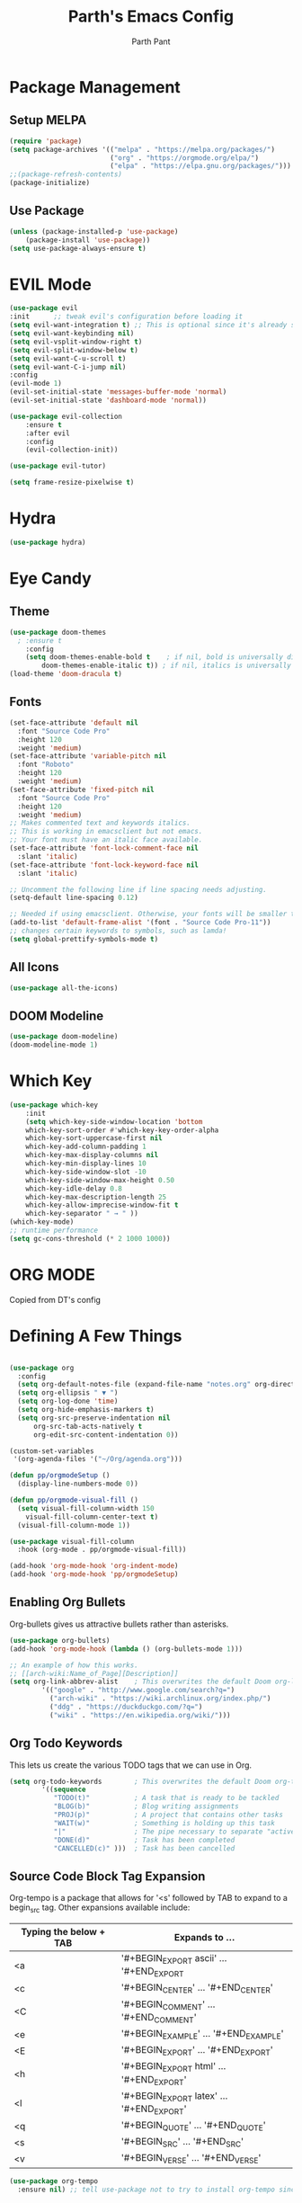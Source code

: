 #+TITLE: Parth's Emacs Config
#+AUTHOR: Parth Pant
#+EMAIL: parthpant4@gmail.com

* Package Management
** Setup MELPA
#+begin_src emacs-lisp
(require 'package) 
(setq package-archives '(("melpa" . "https://melpa.org/packages/")
                         ("org" . "https://orgmode.org/elpa/")
                         ("elpa" . "https://elpa.gnu.org/packages/")))
;;(package-refresh-contents)
(package-initialize)
#+end_src

#+RESULTS:

** Use Package
#+begin_src emacs-lisp
(unless (package-installed-p 'use-package)
	(package-install 'use-package))
(setq use-package-always-ensure t)
#+end_src

* EVIL Mode
#+begin_src emacs-lisp
(use-package evil
:init      ;; tweak evil's configuration before loading it
(setq evil-want-integration t) ;; This is optional since it's already set to t by default.
(setq evil-want-keybinding nil)
(setq evil-vsplit-window-right t)
(setq evil-split-window-below t)
(setq evil-want-C-u-scroll t)
(setq evil-want-C-i-jump nil)
:config
(evil-mode 1)
(evil-set-initial-state 'messages-buffer-mode 'normal)
(evil-set-initial-state 'dashboard-mode 'normal))

(use-package evil-collection
    :ensure t
    :after evil
    :config
    (evil-collection-init))

(use-package evil-tutor)

(setq frame-resize-pixelwise t)
#+end_src

* Hydra
#+begin_src  emacs-lisp
(use-package hydra)
#+end_src

* Eye Candy 
** Theme
  #+begin_src emacs-lisp
(use-package doom-themes
  ; :ensure t
    :config
	(setq doom-themes-enable-bold t    ; if nil, bold is universally disabled
		doom-themes-enable-italic t)) ; if nil, italics is universally disabled
(load-theme 'doom-dracula t)
  #+end_src

** Fonts
   #+begin_src emacs-lisp
(set-face-attribute 'default nil
  :font "Source Code Pro"
  :height 120
  :weight 'medium)
(set-face-attribute 'variable-pitch nil
  :font "Roboto"
  :height 120
  :weight 'medium)
(set-face-attribute 'fixed-pitch nil
  :font "Source Code Pro"
  :height 120
  :weight 'medium)
;; Makes commented text and keywords italics.
;; This is working in emacsclient but not emacs.
;; Your font must have an italic face available.
(set-face-attribute 'font-lock-comment-face nil
  :slant 'italic)
(set-face-attribute 'font-lock-keyword-face nil
  :slant 'italic)

;; Uncomment the following line if line spacing needs adjusting.
(setq-default line-spacing 0.12)

;; Needed if using emacsclient. Otherwise, your fonts will be smaller than expected.
(add-to-list 'default-frame-alist '(font . "Source Code Pro-11"))
;; changes certain keywords to symbols, such as lamda!
(setq global-prettify-symbols-mode t)
   #+end_src

** All Icons
#+begin_src emacs-lisp
(use-package all-the-icons)
#+end_src

** DOOM Modeline
#+begin_src emacs-lisp
(use-package doom-modeline)
(doom-modeline-mode 1)
#+end_src

* Which Key

#+begin_src emacs-lisp
(use-package which-key
    :init
    (setq which-key-side-window-location 'bottom
	which-key-sort-order #'which-key-key-order-alpha
	which-key-sort-uppercase-first nil
	which-key-add-column-padding 1
	which-key-max-display-columns nil
	which-key-min-display-lines 10 
	which-key-side-window-slot -10
	which-key-side-window-max-height 0.50
	which-key-idle-delay 0.8
	which-key-max-description-length 25
	which-key-allow-imprecise-window-fit t
	which-key-separator " → " ))
(which-key-mode)
;; runtime performance
(setq gc-cons-threshold (* 2 1000 1000))
#+end_src
  
* ORG MODE
Copied from DT's config
* Defining A Few Things
#+begin_src emacs-lisp

(use-package org
  :config
  (setq org-default-notes-file (expand-file-name "notes.org" org-directory))
  (setq org-ellipsis " ▼ ")
  (setq org-log-done 'time)
  (setq org-hide-emphasis-markers t)
  (setq org-src-preserve-indentation nil
      org-src-tab-acts-natively t
      org-edit-src-content-indentation 0))

(custom-set-variables
 '(org-agenda-files '("~/Org/agenda.org")))

(defun pp/orgmodeSetup ()
  (display-line-numbers-mode 0))

(defun pp/orgmode-visual-fill ()
  (setq visual-fill-column-width 150
	visual-fill-column-center-text t)
  (visual-fill-column-mode 1))

(use-package visual-fill-column
  :hook (org-mode . pp/orgmode-visual-fill))

(add-hook 'org-mode-hook 'org-indent-mode)
(add-hook 'org-mode-hook 'pp/orgmodeSetup)
#+end_src

** Enabling Org Bullets
Org-bullets gives us attractive bullets rather than asterisks.

#+begin_src emacs-lisp
(use-package org-bullets)
(add-hook 'org-mode-hook (lambda () (org-bullets-mode 1)))
#+end_src

#+begin_src emacs-lisp
;; An example of how this works.
;; [[arch-wiki:Name_of_Page][Description]]
(setq org-link-abbrev-alist    ; This overwrites the default Doom org-link-abbrev-list
        '(("google" . "http://www.google.com/search?q=")
          ("arch-wiki" . "https://wiki.archlinux.org/index.php/")
          ("ddg" . "https://duckduckgo.com/?q=")
          ("wiki" . "https://en.wikipedia.org/wiki/")))
#+end_src

** Org Todo Keywords
This lets us create the various TODO tags that we can use in Org.
   
#+begin_src emacs-lisp
  (setq org-todo-keywords        ; This overwrites the default Doom org-todo-keywords
          '((sequence
             "TODO(t)"           ; A task that is ready to be tackled
             "BLOG(b)"           ; Blog writing assignments
             "PROJ(p)"           ; A project that contains other tasks
             "WAIT(w)"           ; Something is holding up this task
             "|"                 ; The pipe necessary to separate "active" states and "inactive" states
             "DONE(d)"           ; Task has been completed
             "CANCELLED(c)" )))  ; Task has been cancelled
#+end_src

** Source Code Block Tag Expansion
Org-tempo is a package that allows for '<s' followed by TAB to expand to a begin_src tag.  Other expansions available include:

| Typing the below + TAB | Expands to ...                          |
|------------------------+-----------------------------------------|
| <a                     | '#+BEGIN_EXPORT ascii' … '#+END_EXPORT  |
| <c                     | '#+BEGIN_CENTER' … '#+END_CENTER'       |
| <C                     | '#+BEGIN_COMMENT' … '#+END_COMMENT'     |
| <e                     | '#+BEGIN_EXAMPLE' … '#+END_EXAMPLE'     |
| <E                     | '#+BEGIN_EXPORT' … '#+END_EXPORT'       |
| <h                     | '#+BEGIN_EXPORT html' … '#+END_EXPORT'  |
| <l                     | '#+BEGIN_EXPORT latex' … '#+END_EXPORT' |
| <q                     | '#+BEGIN_QUOTE' … '#+END_QUOTE'         |
| <s                     | '#+BEGIN_SRC' … '#+END_SRC'             |
| <v                     | '#+BEGIN_VERSE' … '#+END_VERSE'         |

#+begin_src emacs-lisp
(use-package org-tempo
  :ensure nil) ;; tell use-package not to try to install org-tempo since it's already there.
#+end_src

** Source Code Block Syntax Highlighting
We want the same syntax highlighting in source blocks as in the native language files.

#+begin_src emacs-lisp
(setq org-src-fontify-natively t
    org-src-tab-acts-natively t
    org-confirm-babel-evaluate nil
    org-edit-src-content-indentation 0)
#+end_src

** Automatically Create Table of Contents
Toc-org helps you to have an up-to-date table of contents in org files without exporting (useful useful for README files on GitHub).  Use :TOC: to create the table.

#+begin_src emacs-lisp
  (use-package toc-org
    :commands toc-org-enable
    :init (add-hook 'org-mode-hook 'toc-org-enable))
#+end_src

** Make M-RET Not Add Blank Lines

#+begin_src emacs-lisp
(setq org-blank-before-new-entry (quote ((heading . nil)
                                         (plain-list-item . nil))))
#+end_src

* Generel Keybindings
general.el make setting up keybinding a bit easy

#+begin_src emacs-lisp
(use-package general
    :ensure t
    :config
    (general-create-definer pp/leaderKeys
      :keymaps '(normal insert visual emacs)
      :prefix "SPC"
      :global-prefix "C-SPC")

    (pp/leaderKeys
      "t" '(:ignore t :which-key "toggles")
      "t t" '(counsel-load-theme :which-key "choose themes"))
    (general-evil-setup t))
#+end_src

** Hunks
#+begin_src emacs-lisp
(pp/leaderKeys
    "] g"   '(git-gutter:next-hunk :which-key "Next hunk")
    "[ g"   '(git-gutter:previous-hunk :which-key "Prev hunk")
    "g s"   '(git-gutter:stage-hunk :which-key "Stage hunk")
    "g r"   '(git-gutter:revert-hunk :which-key "Revert hunk"))
#+end_src
** General
#+begin_src emacs-lisp
(pp/leaderKeys
    "SPC"   '(counsel-M-x :which-key "M-x")
    "c c"   '(compile :which-key "Compile")
    "c C"   '(recompile :which-key "Recompile")
    "h r r" '((lambda () (interactive) (load-file "~/.emacs.d/init.el")) :which-key "Reload emacs config")
    "t l"   '(toggle-truncate-lines :which-key "Toggle truncate lines"))
#+end_src

** OrgMode
#+begin_src emacs-lisp
(pp/leaderKeys
       "m *"   '(org-ctrl-c-rtar :which-key "Org-ctrl-c-star")
       "m +"   '(org-ctrl-c-minus :which-key "Org-ctrl-c-minus")
       "m ."   '(counsel-org-goto :which-key "Counsel org goto")
       "m e"   '(org-export-dispatch :which-key "Org export dispatch")
       "m f"   '(org-footnote-new :which-key "Org footnote new")
       "m h"   '(org-toggle-heading :which-key "Org toggle heading")
       "m i"   '(org-toggle-item :which-key "Org toggle item")
       "m n"   '(org-store-link :which-key "Org store link")
       "m o"   '(org-set-property :which-key "Org set property")
       "m t"   '(org-todo :which-key "Org todo")
       "m x"   '(org-toggle-checkbox :which-key "Org toggle checkbox")
       "m B"   '(org-babel-tangle :which-key "Org babel tangle")
       "m I"   '(org-toggle-inline-images :which-key "Org toggle inline imager")
       "m T"   '(org-todo-list :which-key "Org todo list")
       "o a"   '(org-agenda :which-key "Org agenda")
       )
#+end_src

** Dired
#+begin_src emacs-lisp
(use-package all-the-icons-dired)
(use-package dired-open)
(use-package peep-dired)

(pp/leaderKeys
    "d d" '(dired :which-key "Open dired")
    "d j" '(dired-jump :which-key "Dired jump to current")
    "d p" '(peep-dired :which-key "Peep-dired"))

(with-eval-after-load 'dired
  ;;(define-key dired-mode-map (kbd "M-p") 'peep-dired)
  (evil-define-key 'normal dired-mode-map (kbd "h") 'dired-up-directory)
  (evil-define-key 'normal dired-mode-map (kbd "l") 'dired-open-file) ; use dired-find-file instead if not using dired-open package
  (evil-define-key 'normal peep-dired-mode-map (kbd "j") 'peep-dired-next-file)
  (evil-define-key 'normal peep-dired-mode-map (kbd "k") 'peep-dired-prev-file))

(add-hook 'peep-dired-hook 'evil-normalize-keymaps)
;; Get file icons in dired
(add-hook 'dired-mode-hook 'all-the-icons-dired-mode)
;; With dired-open plugin, you can launch external programs for certain extensions
;; For example, I set all .png files to open in 'sxiv' and all .mp4 files to open in 'mpv'
(setq dired-open-extensions '(("jpg" . "sxiv")
                              ("png" . "sxiv")
                              ("svg" . "inkscape")
                              ("gif" . "sxiv")
                              ("pdf" . "evince")
                              ("mkv" . "vlc")
                              ("mp4" . "vlc")))
#+end_src

** Files
#+begin_src emacs-lisp
(pp/leaderKeys
    "."     '(projectile-find-file :which-key "Find file in same project")
    ">"     '(find-file :which-key "Find file")
    "f f"   '(find-file :which-key "Find file")
    "f r"   '(counsel-recentf :which-key "Recent files")
    "f s"   '(save-buffer :which-key "Save file")
    "f u"   '(sudo-edit-find-file :which-key "Sudo find file")
    "f C"   '(copy-file :which-key "Copy file")
    "f D"   '(delete-file :which-key "Delete file")
    "f R"   '(rename-file :which-key "Rename file")
    "f S"   '(write-file :which-key "Save file as...")
    "f U"   '(sudo-edit :which-key "Sudo edit file"))
#+end_src

** Buffers
#+begin_src emacs-lisp
(pp/leaderKeys
    ","     '(counsel-projectile-switch-to-buffer :which-key "Switch to buffer in same project")
    "<"     '(counsel-switch-buffer :which-key "Switch between all buffers")
    "b b"   '(ibuffer :which-key "Ibuffer")
    "b c"   '(clone-indirect-buffer-other-window :which-key "Clone indirect buffer other window")
    "b k"   '(kill-current-buffer :which-key "Kill current buffer")
    "b n"   '(next-buffer :which-key "Next buffer")
    "b p"   '(previous-buffer :which-key "Previous buffer")
    "b B"   '(ibuffer-list-buffers :which-key "Ibuffer list buffers")
    "b K"   '(kill-buffer :which-key "Kill buffer"))
#+end_src

** Zooming in/out
   #+begin_src emacs-lisp
;; zoom in/out like we do everywhere else.
(global-set-key (kbd "C-=") 'text-scale-increase)
(global-set-key (kbd "C--") 'text-scale-decrease)
(global-set-key (kbd "<C-wheel-up>") 'text-scale-increase)
(global-set-key (kbd "<C-wheel-down>") 'text-scale-decrease)
   #+end_src

* Ivy/Counsel/Swiper
#+begin_src emacs-lisp
(use-package counsel
  :after ivy
  :config (counsel-mode))

(use-package ivy
  :defer 0.1
  :diminish
  :bind
  (("C-c C-r" . ivy-resume)
   ("C-x B" . ivy-switch-buffer-other-window))
  :custom
  (setq ivy-count-format "(%d/%d) ")
  (setq ivy-use-virtual-buffers t)
  (setq enable-recursive-minibuffers t)
  :config
  (ivy-mode))

(use-package all-the-icons-ivy-rich
  :ensure t
  :init (all-the-icons-ivy-rich-mode 1))

(use-package ivy-rich
  :after counsel
  :init (setq ivy-rich-path-style 'abbrev
              ivy-virtual-abbreviate 'full)
  :config (ivy-rich-mode))

(use-package swiper
  :after ivy
  :bind (("C-s" . swiper)
         ("C-r" . swiper)))
#+end_src

* Git Gutter
#+begin_src emacs-lisp
(use-package git-gutter
  :diminish
  :hook ((text-mode . git-gutter-mode)
         (prog-mode . git-gutter-mode))
  :config
  (setq git-gutter:update-interval 2)
  (set-face-foreground 'git-gutter:added "LightGreen")
  (set-face-foreground 'git-gutter:modified "Blue")
  (set-face-foreground 'git-gutter:deleted "Red"))

(use-package git-gutter-fringe
  :diminish git-gutter-mode
  :after git-gutter
  :demand fringe-helper
  :config
  ;; subtle diff indicators in the fringe
  ;; places the git gutter outside the margins.
  (setq-default fringes-outside-margins t)
  ;; thin fringe bitmaps
  (define-fringe-bitmap 'git-gutter-fr:added
  [224 224 224 224 224 224 224 224 224 224 224 224 224 224 224 224 224 224 224 224 224 224 224 224 224]
  nil nil 'center)
  (define-fringe-bitmap 'git-gutter-fr:modified
  [224 224 224 224 224 224 224 224 224 224 224 224 224 224 224 224 224 224 224 224 224 224 224 224 224]
  nil nil 'center)
  (define-fringe-bitmap 'git-gutter-fr:deleted
  [0 0 0 0 0 0 0 0 0 0 0 0 0 128 192 224 240 248]
  nil nil 'center))
  #+end_src

* Projectile
#+begin_src emacs-lisp
(use-package projectile
  :diminish projectile-mode
  :config (projectile-mode)
  :custom ((projectile-completion-system 'ivy))
  :bind-keymap
    ("C-c p" . projectile-command-map)
  :init
  (when (file-directory-p "~/dev")
    (setq projectile-project-search-path '("~/dev/")))
  (setq projectile-switch-project-action #'projectile-dired))

(use-package counsel-projectile
  :config (counsel-projectile-mode))
#+end_src

* Magit
#+begin_src emacs-lisp
;; (defun me/magit-status ()
;;   "removes --git-dir and --work-tree in `magit-git-global-arguments' and calls `magit-status'"
;;   (interactive)
;;   (require 'magit-git)
;;   (setq magit-git-global-arguments (remove bare-git-dir magit-git-global-arguments))
;;   (setq magit-git-global-arguments (remove bare-work-tree magit-git-global-arguments))
;;   (call-interactively 'magit-status))

;; optional: this is the evil state that evil-magit will use
(setq evil-magit-state 'normal)
;; optional: disable additional bindings for yanking text
(setq evil-magit-use-y-for-yank nil)
(use-package magit
  :commands (magit-status magit-get-current-branch)
  :custom
    (magit-display-buffer-function #'magit-display-buffer-same-window-except-diff-v1))

(nvmap :prefix "SPC"
       "g g"   '(magit :which-key "Run magit (magit-status)"))
#+end_src

* Dashboard
#+begin_src emacs-lisp
(use-package dashboard
  :init      ;; tweak dashboard config before loading it
  (setq dashboard-set-heading-icons t)
  (setq dashboard-set-file-icons t)
  ;;(setq dashboard-banner-logo-title "Emacs Is More Than A Text Editor!")
  ;;(setq dashboard-startup-banner 'logo) ;; use standard emacs logo as banner
  (setq dashboard-startup-banner "~/.emacs.d/parth.png")  ;; use custom image as banner
  (setq dashboard-center-content nil) ;; set to 't' for centered content
  (setq dashboard-items '((recents . 5)
                          (agenda . 5 )
                          (bookmarks . 3)
                          (projects . 3)
                          (registers . 3)))
  :config
  (dashboard-setup-startup-hook)
  (display-line-numbers-mode 0)
  (dashboard-modify-heading-icons '((recents . "file-text")
			      (bookmarks . "book"))))
#+end_src

* Startup Performance
** Garbage Collection
#+begin_src emacs-lisp
;; Using garbage magic hack.
 (use-package gcmh
   :config
   (gcmh-mode 1))
;; Setting garbage collection threshold
(setq gc-cons-threshold 402653184
      gc-cons-percentage 0.6)

;; Profile emacs startup
(add-hook 'emacs-startup-hook
          (lambda ()
            (message "*** Emacs loaded in %s with %d garbage collections."
                     (format "%.2f seconds"
                             (float-time
                              (time-subtract after-init-time before-init-time)))
                     gcs-done)))

;; Silence compiler warnings as they can be pretty disruptive
(setq comp-async-report-warnings-errors nil)
(if (boundp 'comp-deferred-compilation)
    (setq comp-deferred-compilation nil)
    (setq native-comp-deferred-compilation nil))
;; In noninteractive sessions, prioritize non-byte-compiled source files to
;; prevent the use of stale byte-code. Otherwise, it saves us a little IO time
;; to skip the mtime checks on every *.elc file.
(setq load-prefer-newer noninteractive)
#+end_src

* Neotree
#+begin_src emacs-lisp
;; Function for setting a fixed width for neotree.
;; Defaults to 25 but I make it a bit longer (35) in the 'use-package neotree'.
(defcustom neo-window-width 25
  "*Specifies the width of the NeoTree window."
  :type 'integer
  :group 'neotree)

(use-package neotree
  :init
  (setq neo-smart-open t
        neo-window-width 30
        neo-theme (if (display-graphic-p) 'icons 'arrow)
        ;;neo-window-fixed-size nil
        inhibit-compacting-font-caches t
        projectile-switch-project-action 'neotree-projectile-action) 
        ;; truncate long file names in neotree
        (add-hook 'neo-after-create-hook
           #'(lambda (_)
               (with-current-buffer (get-buffer neo-buffer-name)
                 (setq truncate-lines t)
                 (setq word-wrap nil)
                 (make-local-variable 'auto-hscroll-mode)
                 (setq auto-hscroll-mode nil)))))

;; show hidden files
(setq-default neo-show-hidden-files t)

(nvmap :prefix "SPC"
       "t n"   '(neotree-toggle :which-key "Toggle neotree file viewer")
       "d n"   '(neotree-dir :which-key "Open directory in neotree"))

#+end_src

* Language Support
** Language Servers
#+begin_src emacs-lisp
(use-package lsp-mode
  :commands (lsp lsp-deferred)
  :init
  (setq lsp-keymap-prefix "C-c l")
  :config
  (lsp-enable-which-key-integration t))

(use-package lsp-ui
  :hook (lsp-mode . lsp-ui-mode))

(use-package lsp-ivy :commands lsp-ivy-workspace-symbol)
;;(use-package lsp-treemacs :commands lsp-treemacs-errors-list)
#+end_src

** Company Mode
#+begin_src emacs-lisp
(use-package company
  :after lsp-mode
  :hook (lsp-mode . company-mode)
  :bind (:map company-active-map
	      ("<tab>" . company-complete-selection))
        (:map lsp-mode-map
	      ("<tab>" . company-indent-or-complete-common))
  :custom
  (company-minimum-prefix-length 3)
  (company-idle-delay 0.0))

(use-package company-box
  :hook (company-mode . company-box-mode))
#+end_src

** C/C++
#+begin_src emacs-lisp
(add-hook 'c-mode-hook 'lsp-deferred)
(add-hook 'c++-mode-hook 'lsp-deferred)
#+end_src

** Markdown
#+begin_src emacs-lisp
(use-package markdown-mode
  :mode "\\.md\\'"
  :config
  (setq markdown-command "marked")
  (defun pp/set-markdown-header-font-sizes ()
    (dolist (face '((markdown-header-face-1 . 1.2)
                    (markdown-header-face-2 . 1.1)
                    (markdown-header-face-3 . 1.0)
                    (markdown-header-face-4 . 1.0)
                    (markdown-header-face-5 . 1.0)))
      (set-face-attribute (car face) nil :weight 'normal :height (cdr face))))

  (defun pp/markdown-mode-hook ()
    (dw/set-markdown-header-font-sizes))

  (add-hook 'markdown-mode-hook 'dw/markdown-mode-hook))
#+end_src

* Misc
** Delete Selection Mode
#+begin_src emacs-lisp
    (delete-selection-mode t)
#+end_src
  
** Remove Toolbars
#+begin_src emacs-lisp
(menu-bar-mode -1)
(tool-bar-mode -1)
(scroll-bar-mode -1)
#+end_src

** Line Numbers
#+begin_src emacs-lisp
(global-display-line-numbers-mode 1)
(setq display-line-numbers 'relative)
(global-visual-line-mode t)
#+end_src
